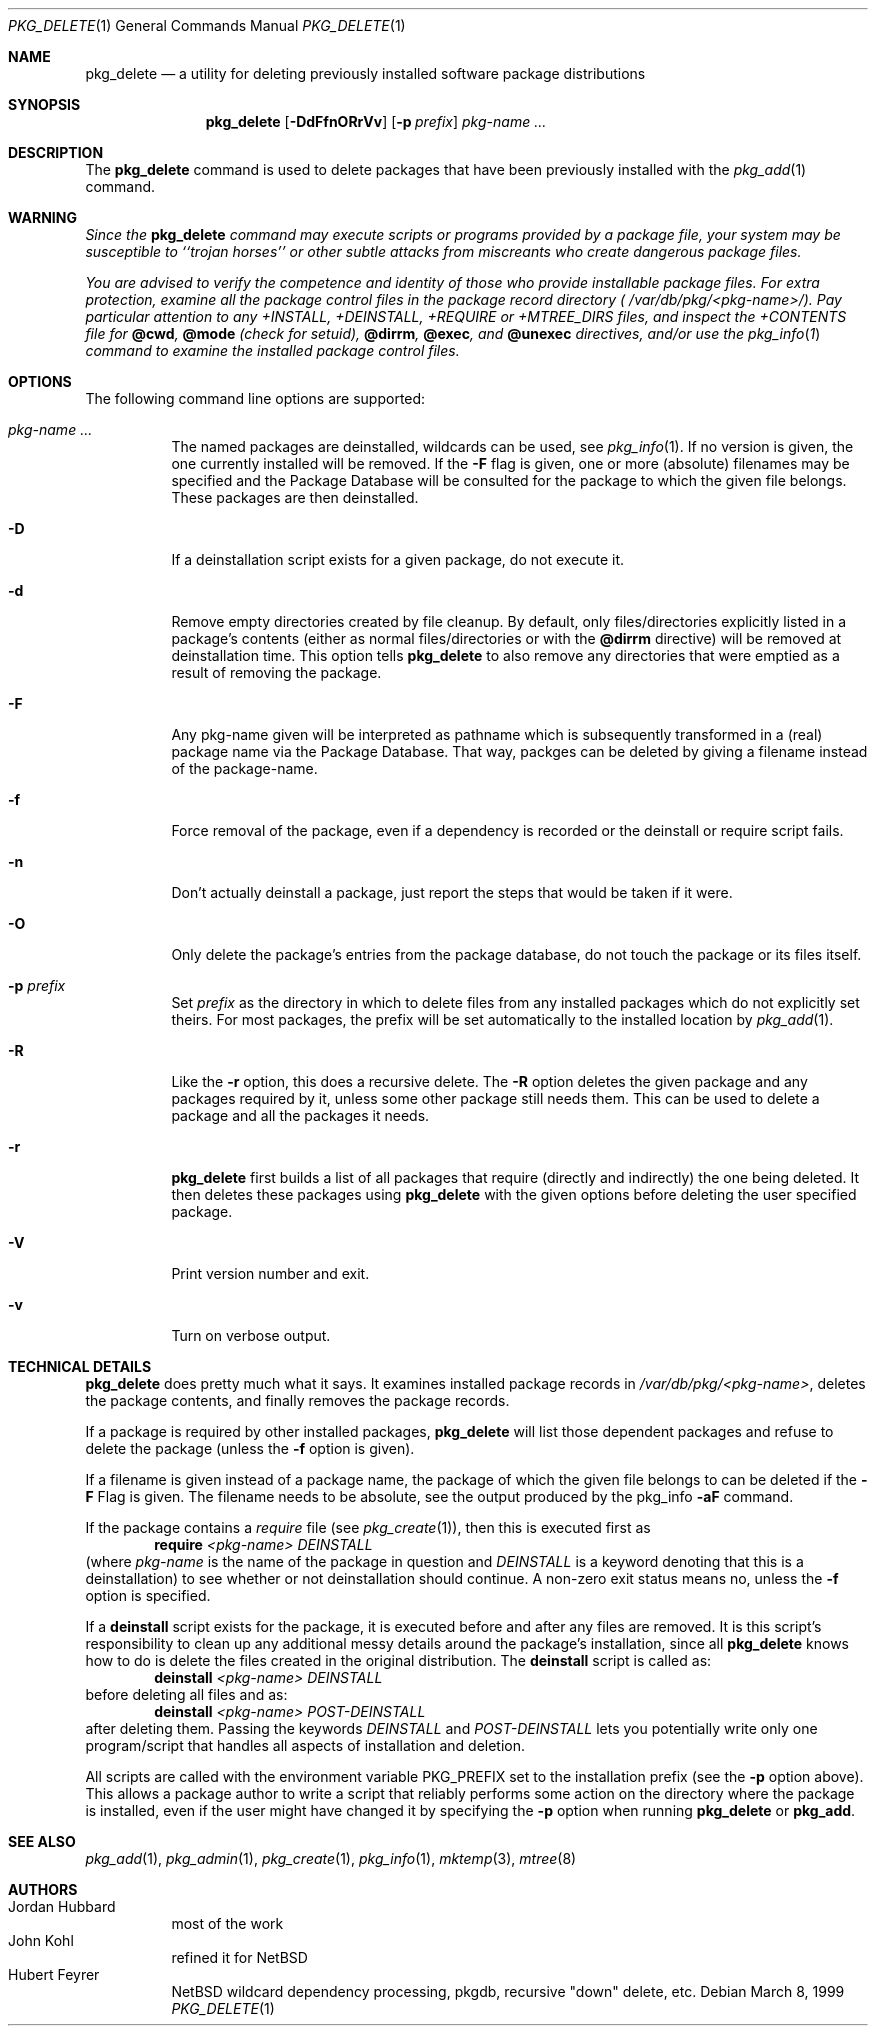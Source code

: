 .\" $NetBSD: pkg_delete.1,v 1.22 2001/10/04 19:44:48 agc Exp $
.\"
.\" FreeBSD install - a package for the installation and maintainance
.\" of non-core utilities.
.\"
.\" Redistribution and use in source and binary forms, with or without
.\" modification, are permitted provided that the following conditions
.\" are met:
.\" 1. Redistributions of source code must retain the above copyright
.\"    notice, this list of conditions and the following disclaimer.
.\" 2. Redistributions in binary form must reproduce the above copyright
.\"    notice, this list of conditions and the following disclaimer in the
.\"    documentation and/or other materials provided with the distribution.
.\"
.\" Jordan K. Hubbard
.\"
.\"
.\"     from FreeBSD: @(#)pkg_delete.1
.\"
.Dd March 8, 1999
.Dt PKG_DELETE 1
.Os
.Sh NAME
.Nm pkg_delete
.Nd a utility for deleting previously installed software package distributions
.Sh SYNOPSIS
.Nm
.Op Fl DdFfnORrVv
.Bk -words
.Op Fl p Ar prefix
.Ek
.Ar pkg-name ...
.Sh DESCRIPTION
The
.Nm
command is used to delete packages that have been previously installed
with the
.Xr pkg_add 1
command.

.Sh WARNING
.Bf -emphasis
Since the
.Nm
command may execute scripts or programs provided by a package file,
your system may be susceptible to ``trojan horses'' or other subtle
attacks from miscreants who create dangerous package files.
.Pp
You are advised to verify the competence and identity of those who
provide installable package files.  For extra protection, examine all
the package control files in the package record directory (
.Pa /var/db/pkg/<pkg-name>/ ) .
Pay particular
attention to any +INSTALL, +DEINSTALL, +REQUIRE or +MTREE_DIRS files,
and inspect the +CONTENTS file for
.Cm @cwd ,
.Cm @mode
(check for setuid),
.Cm @dirrm ,
.Cm @exec ,
and
.Cm @unexec
directives, and/or use the
.Xr pkg_info 1
command to examine the installed package control files.
.Ef

.Sh OPTIONS
The following command line options are supported:
.Bl -tag -width indent
.It Ar pkg-name ...
The named packages are deinstalled, wildcards can be used, see
.Xr pkg_info 1 .
If no version is given, the one currently installed
will be removed.
If the
.Fl F
flag is given, one or more (absolute) filenames may be specified and
the Package Database will be consulted for the package to which the
given file belongs. These packages are then deinstalled.
.It Fl D
If a deinstallation script exists for a given package, do not execute it.
.It Fl d
Remove empty directories created by file cleanup.  By default, only
files/directories explicitly listed in a package's contents (either as
normal files/directories or with the
.Cm @dirrm
directive) will be removed at deinstallation time.  This option tells
.Nm
to also remove any directories that were emptied as a result of removing
the package.
.It Fl F
Any pkg-name given will be interpreted as pathname which is
subsequently transformed in a (real) package name via the Package
Database. That way, packges can be deleted by giving a filename
instead of the package-name.
.It Fl f
Force removal of the package, even if a dependency is recorded or the
deinstall or require script fails.
.It Fl n
Don't actually deinstall a package, just report the steps that
would be taken if it were.
.It Fl O
Only delete the package's entries from the package database, do not
touch the package or its files itself.
.It Fl p Ar prefix
Set
.Ar prefix
as the directory in which to delete files from any installed packages
which do not explicitly set theirs.  For most packages, the prefix will
be set automatically to the installed location by
.Xr pkg_add 1 .
.It Fl R
Like the
.Fl r
option, this does a recursive delete. The
.Fl R
option deletes the given package and any packages required by
it, unless some other package still needs them. This can be used
to delete a package and all the packages it needs.
.It Fl r
.Nm
first builds a list of all packages that require (directly and indirectly)
the one being deleted.  It then deletes these packages using
.Nm
with the given options before deleting the user specified package.
.It Fl V
Print version number and exit.
.It Fl v
Turn on verbose output.
.El
.Pp
.Sh TECHNICAL DETAILS
.Nm
does pretty much what it says.  It examines installed package records in
.Pa /var/db/pkg/<pkg-name> ,
deletes the package contents, and finally removes the package records.
.Pp
If a package is required by other installed packages,
.Nm
will list those dependent packages and refuse to delete the package
(unless the
.Fl f
option is given).
.Pp
If a filename is given instead of a package name, the package of which
the given file belongs to can be deleted if the
.Fl F
Flag is given. The filename needs to be absolute, see the output
produced by the pkg_info
.Fl aF
command.
.Pp
If the package contains a
.Ar require
file (see
.Xr pkg_create 1 ) ,
then this is executed first as
.Bd -filled -offset indent -compact
.Cm require
.Ar <pkg-name>
.Ar DEINSTALL
.Ed
(where
.Ar pkg-name
is the name of the package in question and
.Ar DEINSTALL
is a keyword denoting that this is a deinstallation)
to see whether or not deinstallation should continue.  A non-zero exit
status means no, unless the
.Fl f
option is specified.
.Pp
If a
.Cm deinstall
script exists for the package, it is executed before and after
any files are removed.
It is this script's responsibility to clean up any additional messy details
around the package's installation, since all
.Nm
knows how to do is delete the files created in the original distribution.
The
.Ic deinstall
script is called as:
.Bd -filled -offset indent -compact
.Cm deinstall
.Ar <pkg-name>
.Ar DEINSTALL
.Ed
before deleting all files and as:
.Bd -filled -offset indent -compact
.Cm deinstall
.Ar <pkg-name>
.Ar POST-DEINSTALL
.Ed
after deleting them. Passing the keywords
.Ar DEINSTALL
and
.Ar POST-DEINSTALL
lets you potentially write only one program/script that handles all
aspects of installation and deletion.
.Pp
All scripts are called with the environment variable
.Ev PKG_PREFIX
set to the installation prefix (see the
.Fl p
option above).  This allows a package author to write a script
that reliably performs some action on the directory where the package
is installed, even if the user might have changed it by specifying the
.Fl p
option when running
.Nm
or
.Cm pkg_add .
.Sh SEE ALSO
.Xr pkg_add 1 ,
.Xr pkg_admin 1 ,
.Xr pkg_create 1 ,
.Xr pkg_info 1 ,
.Xr mktemp 3 ,
.Xr mtree 8
.Sh AUTHORS
.Bl -tag -width indent -compact
.It "Jordan Hubbard"
most of the work
.It "John Kohl"
refined it for
.Nx
.It "Hubert Feyrer"
.Nx
wildcard dependency processing, pkgdb, recursive "down"
delete, etc.
.El
